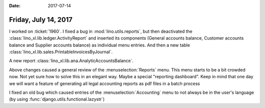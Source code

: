 :date: 2017-07-14

=====================
Friday, July 14, 2017
=====================

I worked on :ticket:`1960`.  I fixed a bug in
:mod:`lino.utils.reports`, but then deactivated the
:class:`lino_xl.lib.ledger.ActivityReport` and inserted its components
(General accounts balance, Customer accounts balance and Supplier
accounts balance) as individual menu entries.  And then a new table
:class:`lino_xl.lib.sales.PrintableInvoicesByJournal`.

A new report        
:class:`lino_xl.lib.ana.AnalyticAccountsBalance`.

Above changes caused a general review of the :menuselection:`Reports`
menu.  This menu starts to be a bit crowded now. Not yet sure how to
solve this in an elegant way. Maybe a special "reporting
dashboard". Keep in mind that one day we will want a feature of
generating all legal accounting reports as pdf files in a batch
process

I fixed an old bug which caused entries of the
:menuselection:`Accounting` menu to not always be in the user's
language (by using :func:`django.utils.functional.lazystr`)


